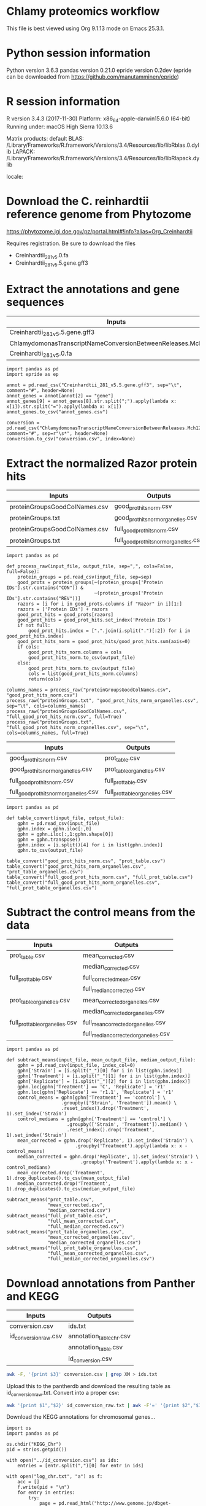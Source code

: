 * Chlamy proteomics workflow

This file is best viewed using Org 9.1.13 mode on Emacs 25.3.1.


* Python session information

Python version 3.6.3
pandas version 0.21.0
epride version 0.2dev (epride can be downloaded from https://github.com/manutamminen/epride)


* R session information

R version 3.4.3 (2017-11-30)
Platform: x86_64-apple-darwin15.6.0 (64-bit)
Running under: macOS High Sierra 10.13.6

Matrix products: default
BLAS: /Library/Frameworks/R.framework/Versions/3.4/Resources/lib/libRblas.0.dylib
LAPACK: /Library/Frameworks/R.framework/Versions/3.4/Resources/lib/libRlapack.dylib

locale:
[1] C

attached base packages:
[1] stats4    parallel  stats     graphics  grDevices utils     datasets 
[8] methods   base     

other attached packages:
 [1] pathview_1.18.2      org.Hs.eg.db_3.5.0   AnnotationDbi_1.40.0
 [4] IRanges_2.12.0       S4Vectors_0.16.0     multcomp_1.4-8      
 [7] TH.data_1.0-9        MASS_7.3-50          survival_2.42-6     
[10] mvtnorm_1.0-8        bindrcpp_0.2.2       gplots_3.0.1        
[13] broom_0.5.0          multtest_2.34.0      Biobase_2.38.0      
[16] BiocGenerics_0.24.0  profileR_0.3-5       lavaan_0.6-2        
[19] reshape_0.8.7        RColorBrewer_1.1-2   vegan_2.5-2         
[22] lattice_0.20-35      permute_0.9-4        nlme_3.1-137        
[25] forcats_0.3.0        stringr_1.3.1        dplyr_0.7.6         
[28] purrr_0.2.5          readr_1.1.1          tidyr_0.8.1         
[31] tibble_1.4.2         ggplot2_3.0.0.9000   tidyverse_1.2.1     

loaded via a namespace (and not attached):
 [1] bitops_1.0-6       bit64_0.9-7        lubridate_1.7.4    httr_1.3.1        
 [5] Rgraphviz_2.22.0   tools_3.4.3        backports_1.1.2    utf8_1.1.4        
 [9] R6_2.2.2           KernSmooth_2.23-15 DBI_1.0.0          lazyeval_0.2.1    
[13] mgcv_1.8-24        colorspace_1.3-2   withr_2.1.2        tidyselect_0.2.4  
[17] mnormt_1.5-5       bit_1.1-14         compiler_3.4.3     graph_1.56.0      
[21] cli_1.0.0          rvest_0.3.2        xml2_1.2.0         sandwich_2.4-0    
[25] labeling_0.3       KEGGgraph_1.38.0   caTools_1.17.1.1   scales_0.5.0      
[29] digest_0.6.15      pbivnorm_0.6.0     XVector_0.18.0     pkgconfig_2.0.1   
[33] rlang_0.2.1        readxl_1.1.0       RSQLite_2.1.1      rstudioapi_0.7    
[37] bindr_0.1.1        zoo_1.8-3          jsonlite_1.5       gtools_3.8.1      
[41] magrittr_1.5       Matrix_1.2-14      Rcpp_0.12.18       munsell_0.5.0     
[45] fansi_0.2.3        stringi_1.2.4      zlibbioc_1.24.0    plyr_1.8.4        
[49] blob_1.1.1         grid_3.4.3         gdata_2.18.0       crayon_1.3.4      
[53] Biostrings_2.46.0  haven_1.1.2        splines_3.4.3      KEGGREST_1.18.1   
[57] hms_0.4.2          pillar_1.3.0       tcltk_3.4.3        reshape2_1.4.3    
[61] codetools_0.2-15   XML_3.98-1.12      glue_1.3.0         modelr_0.1.2      
[65] png_0.1-7          cellranger_1.1.0   gtable_0.2.0       assertthat_0.2.0  
[69] memoise_1.1.0      cluster_2.0.7-1   
> 


* Download the C. reinhardtii reference genome from Phytozome

https://phytozome.jgi.doe.gov/pz/portal.html#!info?alias=Org_Creinhardtii  

Requires registration. Be sure to download the files
- Creinhardtii_281_v5.0.fa
- Creinhardtii_281_v5.5.gene.gff3


* Extract the annotations and gene sequences

|-----------------------------------------------------------------+-----------------|
| Inputs                                                          | Outputs         |
|-----------------------------------------------------------------+-----------------|
| Creinhardtii_281_v5.5.gene.gff3                                 | annot_genes.csv |
| ChlamydomonasTranscriptNameConversionBetweenReleases.Mch12b.txt | conversion.csv  |
| Creinhardtii_281_v5.0.fa                                        |                 |
|-----------------------------------------------------------------+-----------------|

#+BEGIN_SRC ipython :session
import pandas as pd
import epride as ep

annot = pd.read_csv("Creinhardtii_281_v5.5.gene.gff3", sep="\t", comment="#", header=None)
annot_genes = annot[annot[2] == "gene"]
annot_genes[9] = annot_genes[8].str.split(";").apply(lambda x: x[1]).str.split("=").apply(lambda x: x[1])
annot_genes.to_csv("annot_genes.csv")

conversion = pd.read_csv("ChlamydomonasTranscriptNameConversionBetweenReleases.Mch12b.txt", comment="#", sep=r"\s*", header=None)
conversion.to_csv("conversion.csv", index=None)
#+END_SRC


* Extract the normalized Razor protein hits
  
|-------------------------------+-----------------------------------------|
| Inputs                        | Outputs                                 |
|-------------------------------+-----------------------------------------|
| proteinGroupsGoodColNames.csv | good_prot_hits_norm.csv                 |
| proteinGroups.txt             | good_prot_hits_norm_organelles.csv      |
| proteinGroupsGoodColNames.csv | full_good_prot_hits_norm.csv            |
| proteinGroups.txt             | full_good_prot_hits_norm_organelles.csv |
|-------------------------------+-----------------------------------------|
  
#+BEGIN_SRC ipython :session
import pandas as pd

def process_raw(input_file, output_file, sep=",", cols=False, full=False):
    protein_groups = pd.read_csv(input_file, sep=sep)
    good_prots = protein_groups[~(protein_groups['Protein IDs'].str.contains("CON")) &
                                ~(protein_groups['Protein IDs'].str.contains("REV"))]
    razors = [i for i in good_prots.columns if "Razor" in i][1:]
    razors = ['Protein IDs'] + razors
    good_prot_hits = good_prots[razors]
    good_prot_hits = good_prot_hits.set_index('Protein IDs')
    if not full:
        good_prot_hits.index = [".".join(i.split(".")[:2]) for i in good_prot_hits.index]
    good_prot_hits_norm = good_prot_hits/good_prot_hits.sum(axis=0)
    if cols:
        good_prot_hits_norm.columns = cols
        good_prot_hits_norm.to_csv(output_file)
    else:
        good_prot_hits_norm.to_csv(output_file)
        cols = list(good_prot_hits_norm.columns)
        return(cols)

columns_names = process_raw("proteinGroupsGoodColNames.csv", "good_prot_hits_norm.csv")
process_raw("proteinGroups.txt", "good_prot_hits_norm_organelles.csv", sep="\t", cols=columns_names)
process_raw("proteinGroupsGoodColNames.csv", "full_good_prot_hits_norm.csv", full=True)
process_raw("proteinGroups.txt", "full_good_prot_hits_norm_organelles.csv", sep="\t", cols=columns_names, full=True)
#+END_SRC

#+RESULTS:
: # Out[11]:


|-----------------------------------------+--------------------------------|
| Inputs                                  | Outputs                        |
|-----------------------------------------+--------------------------------|
| good_prot_hits_norm.csv                 | prot_table.csv                 |
| good_prot_hits_norm_organelles.csv      | prot_table_organelles.csv      |
| full_good_prot_hits_norm.csv            | full_prot_table.csv            |
| full_good_prot_hits_norm_organelles.csv | full_prot_table_organelles.csv |
|-----------------------------------------+--------------------------------|

#+BEGIN_SRC ipython :session
import pandas as pd

def table_convert(input_file, output_file):
    gphn = pd.read_csv(input_file)
    gphn.index = gphn.iloc[:,0]
    gphn = gphn.iloc[:,1:gphn.shape[0]]
    gphn = gphn.transpose()
    gphn.index = [i.split()[4] for i in list(gphn.index)]
    gphn.to_csv(output_file)
    
table_convert("good_prot_hits_norm.csv", "prot_table.csv")
table_convert("good_prot_hits_norm_organelles.csv", "prot_table_organelles.csv")
table_convert("full_good_prot_hits_norm.csv", "full_prot_table.csv")
table_convert("full_good_prot_hits_norm_organelles.csv", "full_prot_table_organelles.csv")
#+END_SRC

#+RESULTS:
: # Out[12]:


* Subtract the control means from the data
  
|--------------------------------+--------------------------------------|
| Inputs                         | Outputs                              |
|--------------------------------+--------------------------------------|
| prot_table.csv                 | mean_corrected.csv                   |
|                                | median_corrected.csv                 |
| full_prot_table.csv            | full_corrected_mean.csv              |
|                                | full_median_corrected.csv            |
| prot_table_organelles.csv      | mean_corrected_organelles.csv        |
|                                | median_corrected_organelles.csv      |
| full_prot_table_organelles.csv | full_mean_corrected_organelles.csv   |
|                                | full_median_corrected_organelles.csv |
|--------------------------------+--------------------------------------|

#+BEGIN_SRC ipython :session
import pandas as pd

def subtract_means(input_file, mean_output_file, median_output_file):
    gphn = pd.read_csv(input_file, index_col=0)
    gphn['Strain'] = [i.split("_")[0] for i in list(gphn.index)]
    gphn['Treatment'] = [i.split("_")[1] for i in list(gphn.index)]
    gphn['Replicate'] = [i.split("_")[2] for i in list(gphn.index)]
    gphn.loc[gphn['Treatment'] == 'C', 'Replicate'] = 'r1'
    gphn.loc[gphn['Replicate'] == 'r1.1', 'Replicate'] = 'r1'
    control_means = gphn[gphn['Treatment'] == 'control'] \
                    .groupby(['Strain', 'Treatment']).mean() \
                    .reset_index().drop('Treatment', 1).set_index('Strain')
    control_medians = gphn[gphn['Treatment'] == 'control'] \
                      .groupby(['Strain', 'Treatment']).median() \
                      .reset_index().drop('Treatment', 1).set_index('Strain')
    mean_corrected = gphn.drop('Replicate', 1).set_index('Strain') \
                         .groupby('Treatment').apply(lambda x: x - control_means)
    median_corrected = gphn.drop('Replicate', 1).set_index('Strain') \
                           .groupby('Treatment').apply(lambda x: x - control_medians)
    mean_corrected.drop('Treatment', 1).drop_duplicates().to_csv(mean_output_file)
    median_corrected.drop('Treatment', 1).drop_duplicates().to_csv(median_output_file)

subtract_means("prot_table.csv",
               "mean_corrected.csv",
               "median_corrected.csv")
subtract_means("full_prot_table.csv",
               "full_mean_corrected.csv",
               "full_median_corrected.csv")
subtract_means("prot_table_organelles.csv",
               "mean_corrected_organelles.csv",
               "median_corrected_organelles.csv")
subtract_means("full_prot_table_organelles.csv",
               "full_mean_corrected_organelles.csv",
               "full_median_corrected_organelles.csv")
#+END_SRC

#+RESULTS:
: # Out[9]:


* Download annotations from Panther and KEGG
  
|-----------------------+--------------------------|
| Inputs                | Outputs                  |
|-----------------------+--------------------------|
| conversion.csv        | ids.txt                  |
| id_conversion_raw.csv | annotation_table_chr.csv |
|                       | annotation_table.csv     |
|                       | id_conversion.csv        |
|-----------------------+--------------------------|
  
#+BEGIN_SRC sh
awk -F, '{print $3}' conversion.csv | grep XM > ids.txt
#+END_SRC

Upload this to the pantherdb and download the resulting table as id_conversion_raw.txt.
Convert into a proper csv:

#+BEGIN_SRC sh
awk '{print $1","$2}' id_conversion_raw.txt | awk -F'=' '{print $2","$3}' | awk '{gsub("\\|UniProtKB", ""); print $0}' | awk -F, 'NF == 3' > id_conversion.csv
#+END_SRC

Download the KEGG annotations for chromosomal genes...
#+BEGIN_SRC ipython :session
import os
import pandas as pd

os.chdir("KEGG_Chr")
pid = str(os.getpid())

with open("../id_conversion.csv") as ids:
    entries = [entr.split(",")[0] for entr in ids]

with open("log_chr.txt", "a") as f:
    acc = []
    f.write(pid + "\n")
    for entry in entries:
        try:
            page = pd.read_html("http://www.genome.jp/dbget-bin/www_bget?cre:" + entry)
            page[0].to_csv(entry + ".koe")
            f.write(entry + "passed\n")
            f.flush()
        except Exception as e:
            print(e) # For debugging
            f.write(entry + "failed\n")
            f.flush()
#+END_SRC

...and chloroplast-encoded genes.
#+BEGIN_SRC ipython :session
import os
import pandas as pd

os.chdir("../KEGG_Cp")
pid = str(os.getpid())

with open("log_cp.txt", "a") as f:
    acc = []
    f.write(pid + "\n")
    for i in range(1, 71):
        entry_id = 'ChreCp{num:03d}'.format(num=i)
        try:
            page = pd.read_html("http://www.genome.jp/dbget-bin/www_bget?cre:" + entry_id)
            page[0].to_csv(entry_id + ".koe")
            f.write(entry_id + "passed\n")
            f.flush()
        except Exception as e:
            print(e) # For debugging
            f.write(entry_id + "failed\n")
            f.flush()
#+END_SRC

And parse this annotation data into a single table for chromosomally encoded and organelle genomes
#+BEGIN_SRC ipython :session
import pandas as pd
import os

os.chdir("../KEGG_Cp")

files = [i for i in os.listdir() if ".koe" in i]

def parse_entry(entry):
    acc = {}
    file_name = entry.split(".")[0]
    entry = pd.read_csv(entry)
    it = entry.iloc[0].items()
    acc['Ensembl'] = file_name
    for _, line in it:
        if str(line) == "Entry":
            _, acc['Entry'] = next(it)
        if str(line) == "KO":
            _, acc['KO'] = next(it)
        if str(line) == "Motif":
            _, acc['Motif'] = next(it)
        if str(line) == "Definition":
            _, acc['Definition'] = next(it)
        if str(line) == "Brite":
            _, acc['Brite'] = next(it)
        if str(line) == "Molecule":
            _, acc['Motif'] = next(it)
        if str(line) == "Other DBs":
            _, acc['Other DBs'] = next(it)
        if str(line) == "Pathway":
            _, acc['Pathway'] = next(it)
        if str(line) == "Module":
            _, acc['Module'] = next(it)
    return acc

acc = []
for file in files:
    acc.append(parse_entry(file))

acc2 = [{key: val.replace(u'\xa0', u' ') for key, val in i.items()} for i in acc]
annot_table = pd.DataFrame(acc2)
annot_table['Gene_ID'] = annot_table['Other DBs'].str.split("NCBI").apply(lambda x: x[1]).str.split(" ").apply(lambda x: x[1])
annot_table['Protein_ID'] = annot_table['Other DBs'].str.split("NCBI").apply(lambda x: x[2]).str.split(" ").apply(lambda x: x[1]).str.split("UniProt").apply(lambda x: x[0])
annot_table['UniProt'] = annot_table['Other DBs'].str.split("NCBI").apply(lambda x: x[2]).str.split(" ").apply(lambda x: x[-1])
annot_table.to_csv("annotation_table.csv")
#+END_SRC

...and for organelle genomes
#+BEGIN_SRC ipython :session
import pandas as pd
import os

os.chdir("../KEGG_Chr")

files = [i for i in os.listdir() if ".koe" in i]

acc = []
for file in files:
    acc.append(parse_entry(file))

acc2 = [{key: val.replace(u'\xa0', u' ') for key, val in i.items()} for i in acc]
annot_table = pd.DataFrame(acc2)
annot_table['Gene_ID'] = annot_table['Other DBs'].str.split("NCBI").apply(lambda x: x[1]).str.split("?").apply(lambda x: x[1])
annot_table['Protein_ID'] = annot_table['Other DBs'].str.split("JGI").apply(lambda x: x[0]).str.split("?").apply(lambda x: x[2]).str.split("UniProt").apply(lambda x: x[0])
annot_table['UniProt'] = annot_table['Other DBs'].str.split("?").apply(lambda x: x[-1])
annot_table.to_csv("annotation_table_chr.csv")
#+END_SRC


* Import data into R and test the mean-median differences
  
#+BEGIN_SRC R :session
library(tidyverse)
library(nlme)
library(vegan)
library(profileR)
library(stringr)
library(multtest)
library(broom)
library(gplots)
library(multcomp)


prot_table <- read_csv("full_prot_table.csv") %>%
    separate(X1, into=c("Strain", "Treatment"), sep="_")

prot_table_replicates <- read_csv("full_prot_table.csv") %>%
    separate(X1, into=c("Strain", "Treatment", "Replicate"), sep="_")
prot_table_replicates[prot_table_replicates$Treatment == "control", "Treatment"] <- prot_table_replicates[prot_table_replicates$Treatment == "control", c("Strain", "Treatment")] %>% with(., paste(Strain, Treatment))

long_prot_table <- gather(prot_table, key=Gene, value=Expression, -Strain, -Treatment)

annot_genes <- read.csv("annot_genes.csv")
conversion <- read.csv("conversion.csv")

conversion$ID <- strsplit(as.character(conversion$X0), "\\.") %>% sapply(function(x) paste(x[1], x[2], sep="."))
conversion <- merge(annot_genes, conversion, by.x="X9", by.y="ID") %>% dplyr::select(X9, X0.x, X3.x, X2.y) %>% filter(X2.y != "--")
conversion$Locus <- with(conversion, paste(X0.x, X3.x, sep="X"))
conversion <- dplyr::select(conversion, X9, X2.y, Locus)
names(conversion) <- c("Genome_handle", "Panther_handle", "Locus")

mean_corrected <- read_csv("full_mean_corrected.csv")
mean_long_corrected <- gather(mean_corrected, key=Gene, value=Expr_level, -Treatment, -Strain) %>% filter(Treatment != "control")

median_corrected <- read_csv("full_median_corrected.csv")
median_long_corrected <- gather(median_corrected, key=Gene, value=Expr_level, -Treatment, -Strain) %>% filter(Treatment != "control")

median_control_long_corrected <- gather(median_corrected, key=Gene,
                                       value=Expr_level, -Treatment, -Strain) %>%
    filter(Treatment == "control")

mean_control_long_corrected <- gather(mean_corrected, key=Gene,
                                     value=Expr_level, -Treatment, -Strain) %>%
    filter(Treatment == "control")

mean_vs_median <- data.frame(Mean_val=mean_control_long_corrected$Expr_level,
                            Median_val=median_control_long_corrected$Expr_level)

pdf("mean_vs_median.pdf")
ggplot(mean_vs_median, aes(x=Mean_val, y=Median_val)) +
    geom_point() +
    geom_smooth(method = "lm") +
    theme_bw()
dev.off()

summary(lm(Mean_val~Median_val, data=mean_vs_median))
explained_variance <- eigenvals(FULL.cap)[1:7] %>% sum

pdf("variance_boxplot.pdf")
filter(long_prot_table, Treatment == "control") %>%
    group_by(Strain, Gene) %>%
    summarise(Var=var(Expression)) %>%
    ggplot(aes(x=1, y=Var)) +
    geom_boxplot(outlier.size = 0.1, outlier.alpha = 0.5) +
    geom_jitter(alpha=0.05) +
    scale_y_log10() +
    theme_bw()
dev.off()

#+END_SRC


* Prepare RDA plots for Figure 1 and tests.
  
#+BEGIN_SRC R :session
spe <- dplyr::select(prot_table, -Treatment, -Strain)
FULL.cap <- capscale(spe ~ Treatment + Condition(Strain), data=prot_table)
cbbPalette <- c("#000000", "#E69F00", "#56B4E9", "#009E73", "#F0E442", "#0072B2", "#D55E00", "#CC79A7")

# Test for significant differences between Strains and Treatments
anova(capscale(spe ~ Treatment + Condition(Strain), data=prot_table)) # Treatments: p < 0.001
anova(capscale(spe ~ Strain + Condition(Treatment), data=prot_table)) # Strains: p = 0.762

# Plot the RDA results
RDA1 <- scores(FULL.cap, display="wa", scaling=3)[,1]
RDA2 <- scores(FULL.cap, display="wa", scaling=3)[,2]
Res.dim <- as.data.frame(scores(FULL.cap, display="wa", scaling=3)[,1:2])
Res.dim$Strain <- prot_table$Strain
Res.dim$Treatment <- prot_table$Treatment
names(Res.dim)[1:2] <- c("RDA1", "RDA2")
pdf("rda_centroid_eb_treatment.pdf", useDingbats=FALSE)
group_by(Res.dim, Treatment) %>%
    summarise(RDA1mean=mean(RDA1), RDA2mean=mean(RDA2), RDA1sd=sd(RDA1), RDA2sd=sd(RDA2)) %>%
    ggplot(aes(x=RDA1mean, y=RDA2mean, color=Treatment)) +
    geom_point(data=Res.dim, aes(x=RDA1, y=RDA2, color=Treatment)) +
    geom_errorbarh(aes(xmin = RDA1mean - RDA1sd, xmax = RDA1mean + RDA1sd)) +
    geom_errorbar(aes(ymin = RDA2mean - RDA2sd, ymax = RDA2mean + RDA2sd)) +
    scale_colour_manual(values=cbbPalette) + 
    theme_bw() + theme(legend.position="none")
dev.off()

spe_str <- dplyr::select(prot_table, -Treatment, -Strain)
FULL.cap_str <- capscale(spe_str ~ Strain + Condition(Treatment), data=prot_table)
RDA1_str <- scores(FULL.cap_str, display="wa", scaling=3)[,1]
RDA2_str <- scores(FULL.cap_str, display="wa", scaling=3)[,2]
Res.dim_str <- as.data.frame(scores(FULL.cap_str, display="wa", scaling=3)[,1:2])
Res.dim_str$Strain <- prot_table$Strain
Res.dim_str$Treatment <- prot_table$Treatment
names(Res.dim_str)[1:2] <- c("RDA1_str", "RDA2_str")
pdf("rda_centroid_eb_strain.pdf", useDingbats=FALSE)
group_by(Res.dim_str, Strain) %>%
    summarise(RDA1_strmean=mean(RDA1_str), RDA2_strmean=mean(RDA2_str), RDA1_strsd=sd(RDA1_str), RDA2_strsd=sd(RDA2_str)) %>%
    ggplot(aes(x=RDA1_strmean, y=RDA2_strmean, color=Strain)) +
    geom_point(data=Res.dim_str, aes(x=RDA1_str, y=RDA2_str, color=Strain)) +
    geom_errorbarh(aes(xmin = RDA1_strmean - RDA1_strsd, xmax = RDA1_strmean + RDA1_strsd)) +
    geom_errorbar(aes(ymin = RDA2_strmean - RDA2_strsd, ymax = RDA2_strmean + RDA2_strsd)) +
    scale_colour_manual(values=cbbPalette) + 
    theme_bw() + theme(legend.position="none")
dev.off()

# Check the overlap of the Treatments on the RDA plane
rda_norm <- filter(Res.dim, Treatment=="control") %>%
      group_by(Strain) %>%
      summarise(RDA1mean=mean(RDA1), RDA2mean=mean(RDA2)) %>%
      full_join(Res.dim, by="Strain") %>%
      mutate(RDA1=RDA1-RDA1mean, RDA2=RDA2-RDA2mean) %>%
      select(-RDA1mean, -RDA2mean)
rda_norm$Treatment <- gsub("control", "ANC", rda_norm$Treatment)

## Test whether there's a difference on RDA axis 1
dist_test <- aov(lm(RDA1~Treatment, data=rda_norm))

#summary(dist_test) #Calculate the p-value
tuk1 <- TukeyHSD(dist_test)
psig <- as.numeric(apply(tuk1$`Treatment`[,2:3],1,prod)>=0)+1
op <- par(mar=c(4.2,9,3.8,2))
pdf("rda1_tukey.pdf")
plot(tuk1,col=psig,yaxt="n")
for (j in 1:length(psig)){
axis(2,at=j,labels=rownames(tuk1$`Treatment`)[length(psig)-j+1],
     las=1,cex.axis=.8,col.axis=psig[length(psig)-j+1])
}
par(op)
dev.off()

## Test whether there's a difference on RDA axis 2
dist_test <- aov(lm(RDA2~Treatment, data=rda_norm))

#summary(dist_test) #Calculate the p-value
tuk <- TukeyHSD(dist_test)
psig <- as.numeric(apply(tuk$`Treatment`[,2:3],1,prod)>=0)+1
op <- par(mar=c(4.2,9,3.8,2))
pdf("rda2_tukey.pdf")
plot(tuk,col=psig,yaxt="n")
for (j in 1:length(psig)){
axis(2,at=j,labels=rownames(tuk$`Treatment`)[length(psig)-j+1],
     las=1,cex.axis=.8,col.axis=psig[length(psig)-j+1])
}
par(op)
dev.off()

## Calculate angles and distances from the Ancestor for each treatment centroid
## Include all strain replicates
rda_norm <- filter(Res.dim, Treatment=="control") %>%
      group_by(Strain) %>%
      summarise(RDA1mean=mean(RDA1), RDA2mean=mean(RDA2)) %>%
      full_join(Res.dim, by="Strain") %>%
      mutate(RDA1=RDA1-RDA1mean, RDA2=RDA2-RDA2mean) %>%
      select(-RDA1mean, -RDA2mean) %>%
      filter(Treatment != "control")
treatment_angle <- as.factor(rda_norm$Treatment)
levels(treatment_angle) <- c(270, 270, 90, 270, 270, 270, 270)
treatment_angle <- as.numeric(as.character(treatment_angle))
treatment_angle[21] <- 270
rda_norm$Angle <- -atan(rda_norm$RDA2/rda_norm$RDA1) * 180 / pi + treatment_angle
rda_norm$Dist <- sqrt(rda_norm$RDA1^2 + rda_norm$RDA2^2)
rda_means <- group_by(rda_norm, Treatment) %>%
    summarise(Mean_angle=mean(Angle), Mean_dist=mean(Dist))
rda_norm <- rbind(rda_norm, rda_norm[1,])
rda_norm[length(rda_norm$Angle),'Angle'] <- 360
rda_norm[length(rda_norm$Angle),'Dist'] <- 0
rda_norm <- rbind(rda_norm, rda_norm[1,])
rda_norm[length(rda_norm$Angle),'Angle'] <- 0
rda_norm[length(rda_norm$Angle),'Dist'] <- 0
pdf("polar_plot_mean.pdf", useDingbats = FALSE)
ggplot(rda_norm, aes(x=Angle, y=Dist, color=Treatment)) + geom_point() + geom_point(data=rda_means, aes(x=Mean_angle, y=Mean_dist, color=Treatment, size=5)) + coord_polar(theta="x", start=0) + scale_colour_manual(values=cbbPalette) + theme_bw()
dev.off()

## Replicate with medians instead of means
rda_norm <- filter(Res.dim, Treatment=="control") %>%
      group_by(Strain) %>%
      summarise(RDA1median=median(RDA1), RDA2median=median(RDA2)) %>%
      full_join(Res.dim, by="Strain") %>%
      mutate(RDA1=RDA1-RDA1median, RDA2=RDA2-RDA2median) %>%
      select(-RDA1median, -RDA2median) %>%
      filter(Treatment != "control")
treatment_angle <- as.factor(rda_norm$Treatment)
levels(treatment_angle) <- c(270, 270, 90, 270, 270, 270, 270)
treatment_angle <- as.numeric(as.character(treatment_angle))
treatment_angle[21] <- 270
rda_norm$Angle <- -atan(rda_norm$RDA2/rda_norm$RDA1) * 180 / pi + treatment_angle
rda_norm$Dist <- sqrt(rda_norm$RDA1^2 + rda_norm$RDA2^2)
rda_means <- group_by(rda_norm, Treatment) %>%
    summarise(Mean_angle=mean(Angle), Mean_dist=mean(Dist))
rda_norm <- rbind(rda_norm, rda_norm[1,])
rda_norm[length(rda_norm$Angle),'Angle'] <- 360
rda_norm[length(rda_norm$Angle),'Dist'] <- 0
rda_norm <- rbind(rda_norm, rda_norm[1,])
rda_norm[length(rda_norm$Angle),'Angle'] <- 0
rda_norm[length(rda_norm$Angle),'Dist'] <- 0
pdf("polar_plot_median.pdf", useDingbats = FALSE)
ggplot(rda_norm, aes(x=Angle, y=Dist, color=Treatment)) + geom_point() + geom_point(data=rda_means, aes(x=Mean_angle, y=Mean_dist, color=Treatment, size=5)) + coord_polar(theta="x", start=0) + scale_colour_manual(values=cbbPalette) + theme_bw()
dev.off()

## Test whether the group angles are significantly different
angle_test <- aov(lm(Angle~Treatment, data=rda_norm))
#summary(angle_test) #Calculate the p-value
tuk <- TukeyHSD(angle_test)
psig <- as.numeric(apply(tuk$`Treatment`[,2:3],1,prod)>=0)+1
op <- par(mar=c(4.2,9,3.8,2))
pdf("angle_tukey.pdf")
plot(tuk,col=psig,yaxt="n")
for (j in 1:length(psig)){
axis(2,at=j,labels=rownames(tuk$`Treatment`)[length(psig)-j+1],
     las=1,cex.axis=.8,col.axis=psig[length(psig)-j+1])
}
par(op)
dev.off()

## Test whether the group angles are significantly different
dist_test <- aov(lm(Dist~Treatment, data=rda_norm))
#summary(dist_test) #Calculate the p-value
tuk <- TukeyHSD(dist_test)
psig <- as.numeric(apply(tuk$`Treatment`[,2:3],1,prod)>=0)+1
op <- par(mar=c(4.2,9,3.8,2))
pdf("dist_tukey.pdf")
plot(tuk,col=psig,yaxt="n")
for (j in 1:length(psig)){
axis(2,at=j,labels=rownames(tuk$`Treatment`)[length(psig)-j+1],
     las=1,cex.axis=.8,col.axis=psig[length(psig)-j+1])
}
par(op)
dev.off()

#+END_SRC


* Find those proteins which are significantly different from the Ancestors. Prepare the heatmaps for Figure 3.
  
#+BEGIN_SRC R :session
P_VAL <- 0.05

corrected <- read_csv("full_mean_corrected.csv")
long_corrected <- gather(corrected, key=Gene, value=Expr_level, -Treatment, -Strain) %>%
    filter(Treatment != "control")

corrected_organelles <- read_csv("full_mean_corrected_organelles.csv")
long_corrected_organelles <- gather(corrected_organelles, key=Gene, value=Expr_level, -Treatment, -Strain) %>%
    filter(Treatment != "control")

# Prepare t-tests to test which groups significantly differ from zero
non_zeros <- group_by(long_corrected, Gene) %>% summarise(sig=t.test(Expr_level)$p.value) %>%
    filter(sig < 0.01)
sig_long_corrected <- long_corrected[long_corrected$Gene %in% non_zeros$Gene,]

non_zeros_organelles <- group_by(long_corrected_organelles, Gene) %>% summarise(sig=t.test(Expr_level)$p.value) %>%
    filter(sig < P_VAL)
sig_long_corrected_organelles <- long_corrected[long_corrected$Gene %in% non_zeros$Gene,]




unique(long_corrected_organelles$Gene) %>% .[grepl("sp", .)] %>% sapply(function(x) strsplit(x, "\\|")) %>% sapply(function(x) x[2]) %>% as.character %>% write("org_genes.txt")
# Feed this file into PantherDB
# Download the results as panther_annotations.txt


# Test the significance of the detected number of proteins by a permutation test
permute_matrix <- function() {
    l_c <- mutate(long_corrected, Treatment=sample(Treatment), Strain=sample(Strain), Gene=sample(Gene))
    non_zeros <- group_by(l_c, Gene) %>% summarise(sig=t.test(Expr_level)$p.value) %>%
	filter(sig < 0.01)
    l_c[l_c$Gene %in% non_zeros$Gene,]
}
perms <- lapply(1:1000, function(x) permute_matrix()$Gene %>% unique %>% length)
perm_list <- do.call(rbind, perms)
data.frame(a=perm_list) %>% ggplot(aes(x=a)) + geom_density() + theme_bw()
# This identifies a distribution with a mean of 36.028 and standard deviation of 5.86.
# This is significantly different from the observed value of 1304
# Out of 1000 permutations, not a single one exceeds 1304. Therefore p < 0.001.

# Then use Dunnett tests to check where at least one of the expressed proteins is significantly different from the controls
test_dunnett <- function(protein) {
    current <- filter(long_corrected, Gene == protein)
    controls <- filter(current, Treatment == "C")
    controls$Treatment <- "A"
    rest <- filter(current, Treatment != "C")
    test_data <- rbind(controls, rest)
    test_data$Treatment <- as.factor(test_data$Treatment)
    fit <- aov(Expr_level ~ Treatment, test_data)
    test_summary <- summary(glht(fit, linfct=mcp(Treatment="Dunnett")))
    tidy(test_summary)
    }

test_dunnett_organelles <- function(protein) {
    current <- filter(long_corrected_organelles, Gene == protein)
    controls <- filter(current, Treatment == "C")
    controls$Treatment <- "A"
    rest <- filter(current, Treatment != "C")
    test_data <- rbind(controls, rest)
    test_data$Treatment <- as.factor(test_data$Treatment)
    fit <- aov(Expr_level ~ Treatment, test_data)
    test_summary <- summary(glht(fit, linfct=mcp(Treatment="Dunnett")))
    tidy(test_summary)
    }

## Test for difference to the controls: Dunnett test
## Prepare this again with a new corrected table with untruncated protein names!!
proteins <- unique(non_zeros$Gene)
dunnett_tests <- list()
for (protein in proteins) {
    print(protein)
    test_table <- test_dunnett(protein)
    test_table$protein_id <- protein
    dunnett_tests[[protein]] <- test_table
    }
dunnett_table <- do.call(rbind, dunnett_tests)
write_csv(dunnett_table, "dunnett_table.csv")


proteins <- unique(non_zeros_organelles$Gene)
dunnett_tests <- list()
for (protein in proteins) {
    print(protein)
    test_table <- test_dunnett_organelles(protein)
    test_table$protein_id <- protein
    dunnett_tests[[protein]] <- test_table
    }
dunnett_table <- do.call(rbind, dunnett_tests)
write_csv(dunnett_table, "dunnett_table_organelles.csv")


dunnett_table <- read_csv("dunnett_table.csv")
sig_dunnett_table <- group_by(dunnett_table, protein_id) %>% mutate(min_p_val=min(p.value)) %>% filter(min_p_val < P_VAL)
sig_proteins <- unique(sig_dunnett_table$protein_id)
mean_corrected <- group_by(long_corrected, Treatment, Gene) %>% summarise(Mean_expr=mean(Expr_level))
dunnett_mean_corrected <- filter(mean_corrected, Gene %in% sig_proteins)
dunnett_long_corrected <- filter(long_corrected, Gene %in% sig_proteins, Treatment != "C")
spread(dunnett_mean_corrected, key=Treatment, value=Mean_expr) %>% dplyr::select(Gene, C, B, BS, L, N, P, S) %>% write_tsv("sig_pway_collage_expression.tsv", col_names=FALSE)


# Check those dunnett-positives where the control is significantly different from zero
dunnett_long_corrected_c <- filter(long_corrected, Gene %in% sig_proteins)

# Perform Friedman tests for each gene (excluding the control) to check whether the response is parallel
friedman_tests <- list()
for (gene in unique(dunnett_long_corrected$Gene)) {
    grp <- filter(dunnett_long_corrected, Treatment != "C", Gene == gene)
    fit <- friedman.test(Expr_level ~ Treatment | Strain, data=grp)
    p_val <- tidy(fit)$p.value
    grp$anova_p_val <- p_val
    friedman_tests[[gene]] <- grp
    }
friedman_tests <- do.call(rbind, friedman_tests)

my_palette <- colorRampPalette(c("blue", "white", "red"))(n = 299)

# Based on Friedman tests, split the Dunnett-passing proteins into those that exhibit a parallel response (Friedman p >= 0.05)...
parallel <- friedman_tests[friedman_tests$anova_p_val >= 0.1,] %>% .$Gene %>% unique
parallel_expr <- filter(dunnett_long_corrected_c, Gene %in% parallel)
parallel_ids <- unique(parallel_expr$Gene) %>% strsplit("\\.") %>% lapply(function(x) paste(x[1], x[2], sep=".")) %>% do.call(rbind, .)
parallel_wide <- group_by(parallel_expr, Treatment, Gene) %>% summarise(Mean_expr=mean(Expr_level)) %>%
    spread(key=Gene, value=Mean_expr)
parallel_matrix <- as.matrix(parallel_wide[,-1])
rownames(parallel_matrix) <- parallel_wide$Treatment
parallel_matrix <- t(parallel_matrix)
sig_dif_ctr <- filter(parallel_expr, Treatment == "C") %>% group_by(Gene) %>% summarise(sig=t.test(Expr_level)$p.value) %>% filter(sig < P_VAL)
sig_dif_loci <- match(sig_dif_ctr$Gene, rownames(parallel_matrix))
parallel_rows <- rownames(parallel_matrix)
row_frame <- data.frame(a=parallel_rows, b="", stringsAsFactors = FALSE)
row_frame[sig_dif_loci, 'b'] <- "*"
rownames(parallel_matrix) <- row_frame$b
pdf("parallel.pdf") # Fig. 3a
heatmap.2(parallel_matrix[,c('C', 'B', 'BS', 'L', 'N', 'P', 'S')],
  main = "Category 2", # heat map title
  notecol="black",      # change font color of cell labels to black
  density.info="none",  # turns off density plot inside color legend
  trace="none",         # turns off trace lines inside the heat map
  margins =c(3,25),     # widens margins around plot
  col=my_palette,       # use on color palette defined earlier
  cexRow=0.5,
  cexCol=0.5,
  dendrogram="row",     # only draw a row dendrogram
  Colv="NA")            # turn off column clustering
dev.off()
# ...or divergent response (Friedman p < 0.05)

divergent <- friedman_tests[friedman_tests$anova_p_val < 0.1,] %>% .$Gene %>% unique
divergent_expr <- filter(dunnett_long_corrected_c, Gene %in% divergent)
divergent_ids <- unique(divergent_expr$Gene) %>% strsplit("\\.") %>% lapply(function(x) paste(x[1], x[2], sep=".")) %>% do.call(rbind, .)
divergent_wide <- group_by(divergent_expr, Treatment, Gene) %>% summarise(Mean_expr=mean(Expr_level)) %>%
    spread(key=Gene, value=Mean_expr)
divergent_matrix <- as.matrix(divergent_wide[,-1])
rownames(divergent_matrix) <- divergent_wide$Treatment
divergent_matrix <- t(divergent_matrix)
sig_dif_ctr <- filter(divergent_expr, Treatment == "C") %>% group_by(Gene) %>% summarise(sig=t.test(Expr_level)$p.value) %>% filter(sig < P_VAL)
sig_dif_loci <- match(sig_dif_ctr$Gene, rownames(divergent_matrix))
divergent_rows <- rownames(divergent_matrix)
row_frame <- data.frame(a=divergent_rows, b="", stringsAsFactors = FALSE)
row_frame[sig_dif_loci, 'b'] <- "*"
rownames(divergent_matrix) <- row_frame$b
pdf("divergent.pdf") # Fig. 3b
heatmap.2(divergent_matrix[,c('C', 'B', 'BS', 'L', 'N', 'P', 'S')],
  main = "Category 5", # heat map title
  notecol="black",      # change font color of cell labels to black
  density.info="none",  # turns off density plot inside color legend
  trace="none",         # turns off trace lines inside the heat map
  margins =c(3,25),     # widens margins around plot
  col=my_palette,       # use on color palette defined earlier
  cexRow=0.5,
  cexCol=0.5,
  dendrogram="row",     # only draw a row dendrogram
  Colv="NA")            # turn off column clustering
dev.off()
#+END_SRC


* Prepare the plots for Figure 2; Circos configuration files provided on GitHub.

#+BEGIN_SRC R :session
### Prepare the histogram files for circos
### The configuration files reside in ~/Scratch/proteomics/Proteomics/circos/fig1
chr_positions <- read_tsv("~/Scratch/chlamy/Creinhardtii_281_v5.5.gene.gff3", skip=2, col_names=FALSE) %>%
    filter(X3 == "gene") %>% separate(col=X9, sep=";", into="X10") %>%
    separate(col=X10, sep="=", into=c("X11", "X12")) %>% dplyr::select(X1, X4, X5, X12) %>%
    separate(col="X1", sep="_", into=c("X2", "X3")) %>% dplyr::select(X3, X4, X5, X12) %>%
    mutate(X3=paste("cr", X3, sep="")) %>%
    separate(col=X12, into=c("Chr", "Id"), sep="\\.") %>%
    mutate(Gene=paste(Chr, Id, sep=".")) %>% dplyr::select(-Chr, -Id)

slcp <- separate(sig_long_corrected, col=Gene, into=c("Chr", "Id"), sep="\\.") %>%
    mutate(Gene=paste(Chr, Id, sep=".")) %>% dplyr::select(-Chr, -Id) %>%
    group_by(Treatment, Gene) %>% summarise(Mean_expr=mean(Expr_level)) %>%
    merge(chr_positions, by="Gene")

for (treatment in unique(slcp$Treatment)) {
    tmp <- filter(slcp, Treatment==treatment) %>% dplyr::select(X3, X4, X5, Mean_expr)
    path <- "circos/"
    name <- paste(path, treatment, ".hist", sep="")
    write_tsv(tmp, name, col_names=FALSE)
}

# Compile a table of the chromosomal loci for different categories
slcp2 <- slcp
slcp2$Cat <- "cat0"
slcp2[match(parallel_ids, slcp2$Gene), 'Cat'] <- "Parallel"
slcp2[match(divergent_ids, slcp2$Gene), 'Cat'] <- "Divergent"
slcp2 <- slcp2[slcp2$Cat != 'cat0',]
slcp2 <- group_by(slcp2, X3, Cat) %>% summarise(n=n())
pdf("chrom_distr.pdf")
ggplot(slcp2, aes(x=X3, y=n)) + geom_bar(stat="identity", position="dodge") + facet_grid(Cat~X3, scales="free_x") + theme_bw()
dev.off()

# Output positions for the parallel responses for Circos
tmp <- strsplit(parallel_ids, "\\.") %>% sapply(function(x) paste(x[1], x[2], sep="."))
sig_zeros <- filter(chr_positions, Gene %in% tmp)
sig_zeros$Mean_expr <- 1
dplyr::select(sig_zeros, X3, X4, X5, Mean_expr) %>%
    write_tsv("circos/parallels.highlight", col_names=FALSE)

# Output positions for the divergent responses for Circos
tmp <- strsplit(divergent_ids, "\\.") %>% sapply(function(x) paste(x[1], x[2], sep="."))
sig_zeros <- filter(chr_positions, Gene %in% tmp)
sig_zeros$Mean_expr <- 1
dplyr::select(sig_zeros, X3, X4, X5, Mean_expr) %>%
    write_tsv("circos/divergents.highlight", col_names=FALSE)

#Test the distribution of the changes across chromosomes; chi square test
## cat_tot <- c(cat2_tmp, cat3_tmp, cat4, cat5) %>% strsplit("\\.") %>% lapply(function(x) paste(x[1], x[2], sep=".")) %>% do.call(rbind, .) %>% as.character
cat_tot <- c(divergent_ids, parallel_ids) %>% strsplit("\\.") %>% lapply(function(x) paste(x[1], x[2], sep=".")) %>% do.call(rbind, .) %>% as.character
sig_slcp <- slcp[slcp$Gene %in% cat_tot,]
table(sig_slcp$X3, sig_slcp$Gene) %>% chisq.test
# p < 2.2e-16
#+END_SRC


* Enrichment analysis. Prepare the enrichment pie charts for Figure 3.

#+BEGIN_SRC R :session

panther <- read.csv("panther_annotations.txt", sep="\t", header=F)
panther$KEGG <- panther$V1 %>% as.character %>% strsplit("\\=") %>% sapply(function(x) x[2]) %>% strsplit("\\|") %>% sapply(function(x) x[1])
conv <- read.csv("conversion.csv")
panther_cre <- merge(panther, conv, by.x="V2", by.y="X2")

## Output the gene lists from parallel and divergent responses for enrichment analysis
## parallel
parallel <- friedman_tests[friedman_tests$anova_p_val >= 0.1,] %>% .$Gene %>% unique
parallel_expr <- filter(dunnett_long_corrected_c, Gene %in% parallel)
parallel_ids <- unique(parallel_expr$Gene) %>% strsplit("\\.") %>% lapply(function(x) paste(x[1], x[2], sep=".")) %>% do.call(rbind, .)
parallel_wide <- group_by(parallel_expr, Treatment, Gene) %>% summarise(Mean_expr=mean(Expr_level)) %>%
    spread(key=Gene, value=Mean_expr)
parallel_matrix <- as.matrix(parallel_wide[,-1])
rownames(parallel_matrix) <- parallel_wide$Treatment
parallel_matrix <- t(parallel_matrix)
rownames(parallel_matrix) <- panther_cre[match(rownames(parallel_matrix), panther_cre$X0), 1]
parallel_means <- parallel_matrix[,c('B', 'BS', 'L', 'N', 'P', 'S')] %>% apply(1, mean)
parallel_pos <- names(parallel_means[parallel_means > 0])
write(parallel_pos[!is.na(parallel_pos)], "parallel_pos_ids.txt")
parallel_pos <- names(parallel_means[parallel_means < 0])
write(parallel_pos[!is.na(parallel_pos)], "parallel_neg_ids.txt")

## divergent
divergent <- friedman_tests[friedman_tests$anova_p_val < 0.1,] %>% .$Gene %>% unique
divergent_expr <- filter(dunnett_long_corrected_c, Gene %in% divergent)
divergent_ids <- unique(divergent_expr$Gene) %>% strsplit("\\.") %>% lapply(function(x) paste(x[1], x[2], sep=".")) %>% do.call(rbind, .)
divergent_wide <- group_by(divergent_expr, Treatment, Gene) %>% summarise(Mean_expr=mean(Expr_level)) %>%
    spread(key=Gene, value=Mean_expr)
divergent_matrix <- as.matrix(divergent_wide[,-1])
rownames(divergent_matrix) <- divergent_wide$Treatment
divergent_matrix <- t(divergent_matrix)
rownames(divergent_matrix) <- panther_cre[match(rownames(divergent_matrix), panther_cre$X0), 1]
divergent_means <- divergent_matrix[,c('B', 'BS', 'L', 'N', 'P', 'S')] %>% apply(1, mean)
divergent_pos <- names(divergent_means[divergent_means > 0])
write(divergent_pos[!is.na(divergent_pos)], "divergent_pos_ids.txt")
divergent_pos <- names(divergent_means[divergent_means < 0])
write(divergent_pos[!is.na(divergent_pos)], "divergent_neg_ids.txt")



## Prepare the enrichment analyses of these files on
## https://david.ncifcrf.gov/
## Then, after combining and curating the files, import into R:

enriched_clusters <- read_csv("selected_clusters.csv")
pdf("enrichment.pdf")
ggplot(enriched_clusters, aes(x="", y=Count, fill=Term)) + geom_bar(width=1, stat="identity") + coord_polar("y", start=0) + facet_grid(.~Category)
dev.off()

#+END_SRC


* Map the data on the metabolic pathways
  

#+BEGIN_SRC R :session
library(pathview)

kegg_res <- rbind(read_csv("KEGG_Cp/annotation_table.csv"),
                 read_csv("KEGG_Chr/annotation_table_chr.csv"))
kegg_conversion <- kegg_res[,c("Protein_ID", "Ensembl")]
id_conversion <- read_csv("id_conversion.csv", col_names = c("KEGG", "UniProt", "Panther_handle"))
conversion <- read.csv("conversion.csv")
conversion$ID <- strsplit(as.character(conversion$X0), "\\.") %>% sapply(function(x) paste(x[1], x[2], sep="."))
conversion <- dplyr::select(conversion, ID, X2) %>% filter(X2 != "--")
names(conversion) <- c("Genome_handle", "Panther_handle")

#This is for cytoscape and KEGG visualization
mean_corr <- read_csv("mean_corrected.csv")
long_corrected <- gather(mean_corr, key=Gene, value=Expr_level, -Treatment, -Strain)
mean_corrected <- group_by(long_corrected, Treatment, Gene) %>% summarise(Mean_expr=mean(Expr_level))
mean_corrected <- merge(mean_corrected, conversion, by.x='Gene', by.y='Genome_handle')
mean_corrected <- merge(mean_corrected, id_conversion, by="Panther_handle")

#Also include the organelle genomes
mean_corr_org <- read_csv("mean_corrected_organelles.csv")
org_genes <- mean_corr_org[,c(1:2, 3366:3417)]
long_corrected_org <- gather(org_genes, key=Gene, value=Expr_level, -Treatment, -Strain)
mean_corrected_org <- group_by(long_corrected_org, Treatment, Gene) %>% summarise(Mean_expr=mean(Expr_level))

chloroplast_genes <- read_csv("KEGG_Cp/annotation_table.csv")
names(chloroplast_genes)[4] <- "KEGG"
mean_corrected_org$KEGG <- mean_corrected_org$Gene %>% sapply(function(x) strsplit(x, "\\|")) %>% sapply(function(x) x[2]) %>% match(.,chloroplast_genes$UniProt) %>% chloroplast_genes[.,] %>% .$KEGG

mean_corrected_org <- dplyr::select(mean_corrected_org, Treatment, Mean_expr, KEGG)
mean_corrected_org <- dplyr::select(mean_corrected, Treatment, Mean_expr, KEGG) %>% rbind(., data.frame(mean_corrected_org))

#And include Dunnett test corrections
dunnett_table_organelles <- read_csv("dunnett_table_organelles.csv")
sig_dunnett_table_organelles <- group_by(dunnett_table_organelles, protein_id) %>% mutate(min_p_val=min(p.value)) %>% filter(min_p_val < P_VAL)
sig_proteins_organelles <- unique(sig_dunnett_table_organelles$protein_id)
mean_corrected_organelles <- group_by(long_corrected_organelles, Treatment, Gene) %>% summarise(Mean_expr=mean(Expr_level))
dunnett_mean_corrected_organelles <- filter(mean_corrected_organelles, Gene %in% sig_proteins_organelles)

#And count how many instances differ from control
sig_count <- filter(sig_dunnett_table_organelles, p.value < P_VAL) %>% group_by(protein_id) %>% summarise(n=n())
sig_chr <- sig_count[1:404,]
sig_chr$protein_id <- strsplit(sig_chr$protein_id, "\\.") %>% sapply(function(x) paste(x[[1]], x[[2]], sep="."))
sig_chr <- merge(sig_chr, conversion, by.x='protein_id', by.y='Genome_handle')
sig_chr <- merge(sig_chr, id_conversion, by="Panther_handle")

tmp <- sig_chr
sig_chr <- sig_chr[,c(4,3)]
sig_org <- sig_count[405:418,]
sig_org$protein_id <- sig_org$protein_id %>% sapply(function(x) strsplit(x, "\\|")) %>% sapply(function(x) x[2]) %>% match(.,chloroplast_genes$UniProt) %>% chloroplast_genes[.,] %>% .$KEGG
sig_org <- sig_org[-8,]
names(sig_org)[1] <- "KEGG"
sig_count <- rbind(sig_chr, sig_org)
sig_matrix <- sig_count$n
names(sig_matrix) <- sig_count$KEGG

# Dunnett-tested proteins...
## dunnett_mean_corrected_org <- tail(dunnett_mean_corrected_organelles, 14)
dunnett_mean_corrected_org <- dunnett_mean_corrected_organelles
dunnett_mean_corrected_org$Gene <- dunnett_mean_corrected_org$Gene %>% sapply(function(x) strsplit(x, "\\|")) %>% sapply(function(x) x[2]) %>% as.character
dunnett_mean_corrected_org <- merge(dunnett_mean_corrected_org, chloroplast_genes, by.x="Gene", by.y="UniProt") %>% dplyr::select(Treatment, Mean_expr, KEGG)
dun_mean_corrected <- merge(dunnett_mean_corrected, conversion, by.x='Gene', by.y='Genome_handle')
dun_mean_corrected <- merge(dun_mean_corrected, id_conversion, by="Panther_handle")
dun_mean_corrected <- dplyr::select(dun_mean_corrected, Treatment, Mean_expr, KEGG)
dunnett_corrected <- rbind(dunnett_mean_corrected_org, dun_mean_corrected)

#Treatment, Mean_expr, KEGG

# KEGG visualization by pathview
pw_df <- filter(mean_corrected, Treatment != "control") %>% group_by(KEGG, Treatment) %>% summarise(m_e=mean(Mean_expr)) %>% spread(Treatment, value=m_e)
pw_matrix <- as.matrix(pw_df[,-1])
rownames(pw_matrix) <- pw_df$KEGG
pw_matrix <- pw_matrix[,c('C', 'B', 'BS', 'L', 'N', 'P', 'S')]

pw_df_organelles <- filter(mean_corrected_org, Treatment != "control") %>% group_by(KEGG, Treatment) %>% summarise(m_e=mean(Mean_expr)) %>% spread(Treatment, value=m_e)
pw_matrix_organelles <- as.matrix(pw_df_organelles[,-1])
rownames(pw_matrix_organelles) <- pw_df_organelles$KEGG
pw_matrix_organelles <- pw_matrix_organelles[,c('C', 'B', 'BS', 'L', 'N', 'P', 'S')]

pw_dunnett_organelles <- filter(dunnett_corrected, Treatment != "control") %>% group_by(KEGG, Treatment) %>% summarise(m_e=mean(Mean_expr)) %>% spread(Treatment, value=m_e)
pw_dunnett_matrix_organelles <- as.matrix(pw_dunnett_organelles[,-1])
rownames(pw_dunnett_matrix_organelles) <- pw_dunnett_organelles$KEGG
pw_dunnett_matrix_organelles <- pw_dunnett_matrix_organelles[,c('C', 'B', 'BS', 'L', 'N', 'P', 'S')]

#Carbon fixation in photosynthetic organisms
pv.out <- pathview(gene.data = pw_matrix*1000,
                pathway.id = "00710",
                species = "cre",
                out.suffix = "Photos_fixation",
                low = list(gene = "blue"),
                gene.idtype = "KEGG")

pv.out <- pathview(gene.data = pw_matrix_organelles*1000,
                pathway.id = "00710",
                species = "cre",
                out.suffix = "Photos_fixation_org",
                low = list(gene = "blue"),
                gene.idtype = "KEGG")

pv.out <- pathview(gene.data = pw_dunnett_matrix_organelles*1000,
                pathway.id = "00710",
                species = "cre",
                out.suffix = "Photos_fixation_dunnett_org",
                low = list(gene = "blue"),
                gene.idtype = "KEGG")

pv.out <- pathview(gene.data = sig_matrix,
                pathway.id = "00710",
                species = "cre",
                out.suffix = "Photos_sigs",
                low = list(gene = "blue"),
                mid = list(gene = "green"),
                limit=c(0,10),
                gene.idtype = "KEGG")

#Photosynthesis
pv.out <- pathview(gene.data = pw_matrix_organelles*1000,
                pathway.id = "00195",
                species = "cre",
                out.suffix = "Photos_org",
                low = list(gene = "blue"),
                gene.idtype = "KEGG",
                key.pos="bottomright")

pv.out <- pathview(gene.data = pw_dunnett_matrix_organelles*1000,
                pathway.id = "00195",
                species = "cre",
                out.suffix = "Photos_dunnett_org",
                low = list(gene = "blue"),
                gene.idtype = "KEGG",
                key.pos="bottomright")

pv.out <- pathview(gene.data = pw_matrix_organelles*1000,
                pathway.id = "00196",
                species = "cre",
                out.suffix = "Photos2_org",
                low = list(gene = "blue"),
                gene.idtype = "KEGG",
                key.pos="bottomright")

pv.out <- pathview(gene.data = pw_dunnett_matrix_organelles*1000,
                pathway.id = "00196",
                species = "cre",
                out.suffix = "Photos2_dunnett_org",
                low = list(gene = "blue"),
                gene.idtype = "KEGG",
                key.pos="bottomright")

pv.out <- pathview(gene.data = sig_matrix,
                pathway.id = "00196",
                species = "cre",
                out.suffix = "Photos2_sigs",
                low = list(gene = "blue"),
                mid = list(gene = "green"),
                limit=c(0,10),
                gene.idtype = "KEGG")

#Glycolysis/Gluconeogenesis
pv.out <- pathview(gene.data = pw_matrix*1000,
                pathway.id = "00010",
                species = "cre",
                out.suffix = "Glycolysis",
                low = list(gene = "blue"),
                gene.idtype = "KEGG")

pv.out <- pathview(gene.data = pw_matrix_organelles*1000,
                pathway.id = "00010",
                species = "cre",
                out.suffix = "Glycolysis_org",
                low = list(gene = "blue"),
                gene.idtype = "KEGG")

pv.out <- pathview(gene.data = pw_dunnett_matrix_organelles*1000,
                pathway.id = "00010",
                species = "cre",
                out.suffix = "Glycolysis_dunnett_org",
                low = list(gene = "blue"),
                gene.idtype = "KEGG")

pv.out <- pathview(gene.data = sig_matrix,
                pathway.id = "00010",
                species = "cre",
                out.suffix = "Glycolysis_sigs",
                low = list(gene = "blue"),
                mid = list(gene = "green"),
                limit=c(0,6),
                gene.idtype = "KEGG")

#TCA cycle
pv.out <- pathview(gene.data = pw_matrix*1000,
                pathway.id = "00020",
                species = "cre",
                out.suffix = "TCA",
                low = list(gene = "blue"),
                gene.idtype = "KEGG")

pv.out <- pathview(gene.data = pw_matrix_organelles*1000,
                pathway.id = "00020",
                species = "cre",
                out.suffix = "TCA_org",
                low = list(gene = "blue"),
                gene.idtype = "KEGG")

pv.out <- pathview(gene.data = pw_dunnett_matrix_organelles*1000,
                pathway.id = "00020",
                species = "cre",
                out.suffix = "TCA_dunnett_org",
                low = list(gene = "blue"),
                gene.idtype = "KEGG")

pv.out <- pathview(gene.data = sig_matrix,
                pathway.id = "00020",
                species = "cre",
                out.suffix = "TCA_sigs",
                low = list(gene = "blue"),
                mid = list(gene = "green"),
                limit=c(0,10),
                gene.idtype = "KEGG")

#Pentose phosphate pathway
pv.out <- pathview(gene.data = pw_matrix*1000,
                pathway.id = "00030",
                species = "cre",
                out.suffix = "Pentose",
                low = list(gene = "blue"),
                gene.idtype = "KEGG")

pv.out <- pathview(gene.data = pw_matrix_organelles*1000,
                pathway.id = "00030",
                species = "cre",
                out.suffix = "Pentose_org",
                low = list(gene = "blue"),
                gene.idtype = "KEGG")

pv.out <- pathview(gene.data = pw_dunnett_matrix_organelles*1000,
                pathway.id = "00030",
                species = "cre",
                out.suffix = "Pentose_dunnett_org",
                low = list(gene = "blue"),
                gene.idtype = "KEGG")

pv.out <- pathview(gene.data = sig_matrix,
                pathway.id = "00030",
                species = "cre",
                out.suffix = "Pentose_sigs",
                low = list(gene = "blue"),
                mid = list(gene = "green"),
                limit=c(0,10),
                gene.idtype = "KEGG")

#Starch and sucrose metabolism
pv.out <- pathview(gene.data = pw_matrix*1000,
                pathway.id = "00500",
                species = "cre",
                out.suffix = "Starch",
                low = list(gene = "blue"),
                gene.idtype = "KEGG")

pv.out <- pathview(gene.data = pw_matrix_organelles*1000,
                pathway.id = "00500",
                species = "cre",
                out.suffix = "Starch_org",
                low = list(gene = "blue"),
                gene.idtype = "KEGG")

pv.out <- pathview(gene.data = pw_dunnett_matrix_organelles*1000,
                pathway.id = "00500",
                species = "cre",
                out.suffix = "Starch_dunnett_org",
                low = list(gene = "blue"),
                gene.idtype = "KEGG")

pv.out <- pathview(gene.data = sig_matrix,
                pathway.id = "00500",
                species = "cre",
                out.suffix = "Starch_sigs",
                low = list(gene = "blue"),
                mid = list(gene = "green"),
                limit=c(0,10),
                gene.idtype = "KEGG")

#Nitrogen metabolism
pv.out <- pathview(gene.data = pw_matrix*1000,
                pathway.id = "00910",
                species = "cre",
                out.suffix = "Nitrogen",
                low = list(gene = "blue"),
                gene.idtype = "KEGG")


pv.out <- pathview(gene.data = pw_dunnett_matrix*1000,
                pathway.id = "00910",
                species = "cre",
                out.suffix = "Nitrogen_dunnett",
                low = list(gene = "blue"),
                gene.idtype = "KEGG")

#+END_SRC


